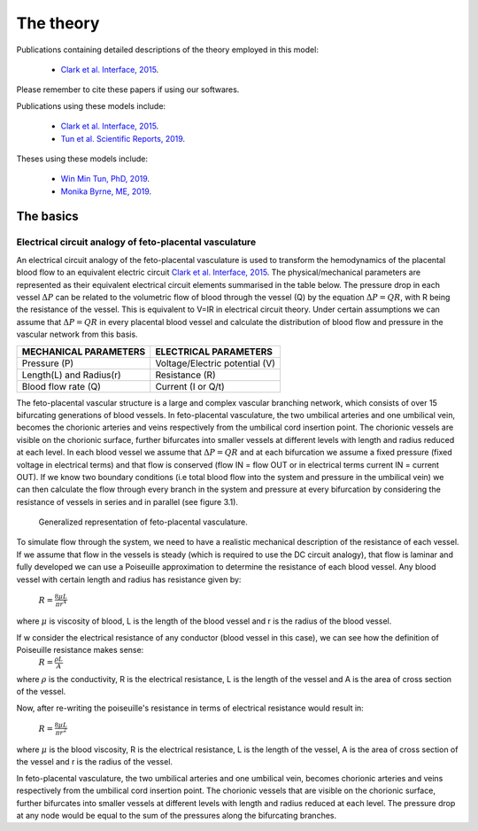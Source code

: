 ==========
The theory
==========

Publications containing detailed descriptions of the theory employed in this model:

 - `Clark et al. Interface, 2015 <http://rsfs.royalsocietypublishing.org/content/5/2/20140078>`_.
 
Please remember to cite these papers if using our softwares.

.. Publications using these models include:


Publications using these models include:

 - `Clark et al. Interface, 2015 <http://rsfs.royalsocietypublishing.org/content/5/2/20140078>`_.
 - `Tun et al. Scientific Reports, 2019 <https://www.nature.com/articles/s41598-019-46151-6>`_.

Theses using these models include:

 - `Win Min Tun, PhD, 2019 <https://catalogue.library.auckland.ac.nz/primo-explore/fulldisplay?docid=uoa_alma21309234220002091&vid=NEWUI&context=L>`_.
 - `Monika Byrne, ME, 2019 <https://catalogue.library.auckland.ac.nz/primo-explore/fulldisplay?docid=uoa_alma21301245550002091&vid=NEWUI&context=L>`_.


The basics
==========

Electrical circuit analogy of feto-placental vasculature
########################################################

An electrical circuit analogy of the feto-placental vasculature is used to transform the hemodynamics of the placental blood flow to an equivalent electric circuit `Clark et al. Interface, 2015 <http://rsfs.royalsocietypublishing.org/content/5/2/20140078>`_. The physical/mechanical parameters are represented as their equivalent electrical circuit elements summarised in the table below. The pressure drop in each vessel :math:`\Delta P` can be related to the volumetric flow of blood through the vessel (Q) by the equation :math:`\Delta P=QR`, with R being the resistance of the vessel. This is equivalent to V=IR in electrical circuit theory. Under certain assumptions we can assume that :math:`\Delta P=QR` in every placental blood vessel and calculate the distribution of blood flow and pressure in the vascular network from this basis.



+--------------------------------+-------------------------------+
| MECHANICAL PARAMETERS          | ELECTRICAL PARAMETERS         |
+================================+===============================+
| Pressure (P)                   | Voltage/Electric potential (V)|
+--------------------------------+-------------------------------+
| Length(L) and Radius(r)        | Resistance (R)                |
+--------------------------------+-------------------------------+
| Blood flow rate (Q)            | Current (I or Q/t)            |
+--------------------------------+-------------------------------+

The feto-placental vascular structure is a large and complex vascular branching network, which consists of over 15 bifurcating generations of blood vessels. In feto-placental vasculature, the two umbilical arteries and one umbilical vein, becomes the chorionic arteries and veins respectively from the umbilical cord insertion point. The chorionic vessels are visible on the chorionic surface, further bifurcates into smaller vessels at different levels with length and radius reduced at each level. In each blood vessel we assume that  :math:`\Delta P=QR` and at each bifurcation we assume a fixed pressure (fixed voltage in electrical terms) and that flow is conserved (flow IN = flow OUT or in electrical terms current IN = current OUT). If we know two boundary conditions (i.e total blood flow into the system and pressure in the umbilical vein) we can then calculate the flow through every branch in the system and pressure at every bifurcation by considering the resistance of vessels in series and in parallel (see figure 3.1).




.. figure:: ckt_analogy_doc.png
   :alt: Generalized representation of feto-placental vasculature

   Generalized representation of feto-placental vasculature.

To simulate flow through the system, we need to have a realistic mechanical description of the resistance of each vessel. If we assume that flow in the vessels is steady (which is required to use the DC circuit analogy), that flow is laminar and fully developed we can use a Poiseuille approximation to determine the resistance of each blood vessel. Any blood vessel with certain length and radius has resistance given by:

 :math:`R = \frac{8\mu L}{\pi r^4}`
where :math:`\mu` is viscosity of blood, L is the length of the blood vessel and r is the radius of the blood vessel.


If w consider the electrical resistance of any conductor (blood vessel in this case), we can see how the definition of Poiseuille resistance makes sense:
    :math:`R = \frac{\rho L}{A}`
where  :math:`\rho` is the conductivity, R is the electrical resistance,  L is the length of the vessel and A is the area of cross section of the vessel.

Now, after re-writing the poiseuille's resistance in terms of electrical resistance would result in:


 :math:`R = \frac{8\mu L}{\pi r^2}`
where :math:`\mu` is the blood viscosity, R is the electrical resistance,  L is the length of the vessel, A is the area of cross section of the vessel and r is the radius of the vessel.


In feto-placental vasculature, the two umbilical arteries and one umbilical vein, becomes chorionic arteries and veins respectively from the umbilical cord insertion point. The chorionic vessels that are visible on the chorionic surface, further bifurcates into smaller vessels at different levels with length and radius reduced at each level. The pressure drop at any node would be equal to the sum of the pressures along the bifurcating branches.